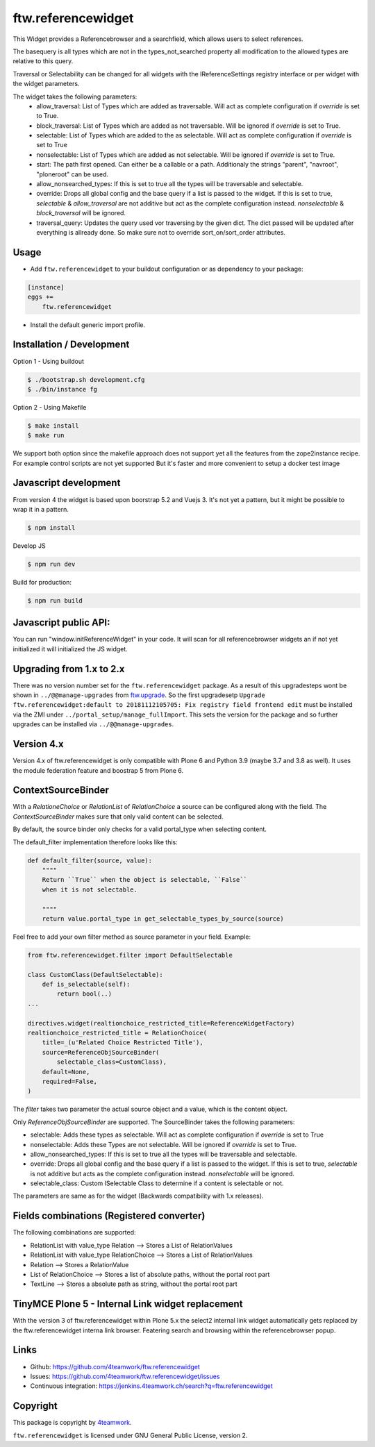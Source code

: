 ftw.referencewidget
===================

This Widget provides a Referencebrowser and a searchfield, which allows users to select references.

The basequery is all types which are not in the types_not_searched property all modification to the allowed types are relative to this query.

Traversal or Selectability can be changed for all widgets with the IReferenceSettings registry interface or per widget with the widget parameters.

The widget takes the following parameters:
 - allow_traversal: List of Types which are added as traversable. Will act as complete configuration if `override` is set to True.
 - block_traversal: List of Types which are added as not traversable. Will be ignored if `override` is set to True.
 - selectable: List of Types which are added to the as selectable. Will act as complete configuration if `override` is set to True
 - nonselectable: List of Types which are added as not selectable. Will be ignored if `override` is set to True.
 - start: The path first opened. Can either be a callable or a path. Additionaly the strings "parent", "navroot", "ploneroot" can be used.
 - allow_nonsearched_types: If this is set to true all the types will be traversable and selectable.
 - override: Drops all global config and the base query if a list is passed to the widget. If this is set to true, `selectable` & `allow_traversal` are not additive but act as the complete configuration instead. `nonselectable` & `block_traversal` will be ignored.
 - traversal_query: Updates the query used vor traversing by the given dict. The dict passed will be updated after everything is allready done. So make sure not to override sort_on/sort_order attributes.


Usage
-----

- Add ``ftw.referencewidget`` to your buildout configuration or as dependency to your package:

.. code:: ini

    [instance]
    eggs +=
        ftw.referencewidget

- Install the default generic import profile.



Installation / Development
--------------------------

Option 1 - Using buildout

.. code:: sh

    $ ./bootstrap.sh development.cfg
    $ ./bin/instance fg


Option 2 - Using Makefile

.. code:: sh

    $ make install
    $ make run


We support both option since the makefile approach does not support yet all the features
from the zope2instance recipe. For example control scripts are not yet supported
But it's faster and more convenient to setup a docker test image


Javascript development
----------------------

From version 4 the widget is based upon boorstrap 5.2 and Vuejs 3. It's not yet a pattern, but it might be possible to wrap it in a pattern.


.. code:: sh

    $ npm install


Develop JS

.. code:: sh

    $ npm run dev


Build for production:

.. code:: sh

    $ npm run build


Javascript public API:
----------------------

You can run "window.initReferenceWidget" in your code. It will scan for all referencebrowser widgets an if not yet initialized it will initialized the JS widget.


Upgrading from 1.x to 2.x
-------------------------

There was no version number set for the ``ftw.referencewidget`` package. As a result of this upgradesteps wont be shown in ``../@@manage-upgrades`` from `ftw.upgrade <https://github.com/4teamwork/ftw.upgrade>`_.
So the first upgradesetp ``Upgrade ftw.referencewidget:default to 20181112105705: Fix registry field frontend edit`` must be installed via the ZMI under ``../portal_setup/manage_fullImport``. This sets the version for the package and so further upgrades can be installed via ``../@@manage-upgrades``.


Version 4.x
-----------
Version 4.x of ftw.referencewidget is only compatible with Plone 6 and Python 3.9 (maybe 3.7 and 3.8 as well).
It uses the module federation feature and boostrap 5 from Plone 6.


ContextSourceBinder
-------------------

With a `RelationeChoice` or `RelationList` of `RelationChoice` a source can be configured along with the field.
The `ContextSourceBinder` makes sure that only valid content can be selected.

By default, the source binder only checks for a valid portal_type when selecting content.

The default_filter implementation therefore looks like this:

.. code:: python

    def default_filter(source, value):
        """"
        Return ``True`` when the object is selectable, ``False``
        when it is not selectable.

        """"
        return value.portal_type in get_selectable_types_by_source(source)

Feel free to add your own filter method as source parameter in your field.
Example:

.. code:: python

    from ftw.referencewidget.filter import DefaultSelectable

    class CustomClass(DefaultSelectable):
        def is_selectable(self):
            return bool(..)
    ...

    directives.widget(realtionchoice_restricted_title=ReferenceWidgetFactory)
    realtionchoice_restricted_title = RelationChoice(
        title=_(u'Related Choice Restricted Title'),
        source=ReferenceObjSourceBinder(
            selectable_class=CustomClass),
        default=None,
        required=False,
    )

The `filter` takes two parameter the actual source object and a value, which is the content object.

Only `ReferenceObjSourceBinder` are supported. The SourceBinder takes the following parameters:

- selectable: Adds these types as selectable. Will act as complete configuration if `override` is set to True
- nonselectable: Adds these Types are not selectable. Will be ignored if `override` is set to True.
- allow_nonsearched_types: If this is set to true all the types will be traversable and selectable.
- override: Drops all global config and the base query if a list is passed to the widget. If this is set to true, `selectable` is not additive but acts as the complete configuration instead. `nonselectable` will be ignored.
- selectable_class: Custom ISelectable Class to determine if a content is selectable or not.

The parameters are same as for the widget (Backwards compatibility with 1.x releases).


Fields combinations (Registered converter)
------------------------------------------

The following combinations are supported:

- RelationList with value_type Relation --> Stores a List of RelationValues
- RelationList with value_type RelationChoice --> Stores a List of RelationValues
- Relation --> Stores a RelationValue
- List of RelationChoice --> Stores a list of absolute paths, without the portal root part
- TextLine --> Stores a absolute path as string, without the portal root part


TinyMCE Plone 5 - Internal Link widget replacement
--------------------------------------------------

With the version 3 of ftw.referencewidget within Plone 5.x the select2 internal link widget
automatically gets replaced by the ftw.referencewidget interna link browser.
Featering search and browsing within the referencebrowser popup. 


Links
-----

- Github: https://github.com/4teamwork/ftw.referencewidget
- Issues: https://github.com/4teamwork/ftw.referencewidget/issues
- Continuous integration: https://jenkins.4teamwork.ch/search?q=ftw.referencewidget


Copyright
---------

This package is copyright by `4teamwork <http://www.4teamwork.ch/>`_.

``ftw.referencewidget`` is licensed under GNU General Public License, version 2.
